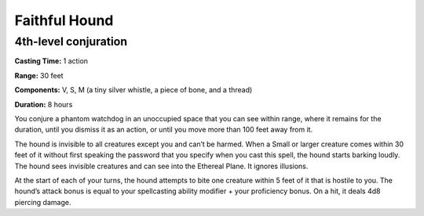 
Faithful Hound
--------------

4th-level conjuration
^^^^^^^^^^^^^^^^^^^^^

**Casting Time:** 1 action

**Range:** 30 feet

**Components:** V, S, M (a tiny silver whistle, a piece of bone, and a
thread)

**Duration:** 8 hours

You conjure a phantom watchdog in an unoccupied space that you can see
within range, where it remains for the duration, until you dismiss it as
an action, or until you move more than 100 feet away from it.

The hound is invisible to all creatures except you and can’t be harmed.
When a Small or larger creature comes within 30 feet of it without first
speaking the password that you specify when you cast this spell, the
hound starts barking loudly. The hound sees invisible creatures and can
see into the Ethereal Plane. It ignores illusions.

At the start of each of your turns, the hound attempts to bite one
creature within 5 feet of it that is hostile to you. The hound’s attack
bonus is equal to your spellcasting ability modifier + your proficiency
bonus. On a hit, it deals 4d8 piercing damage.
